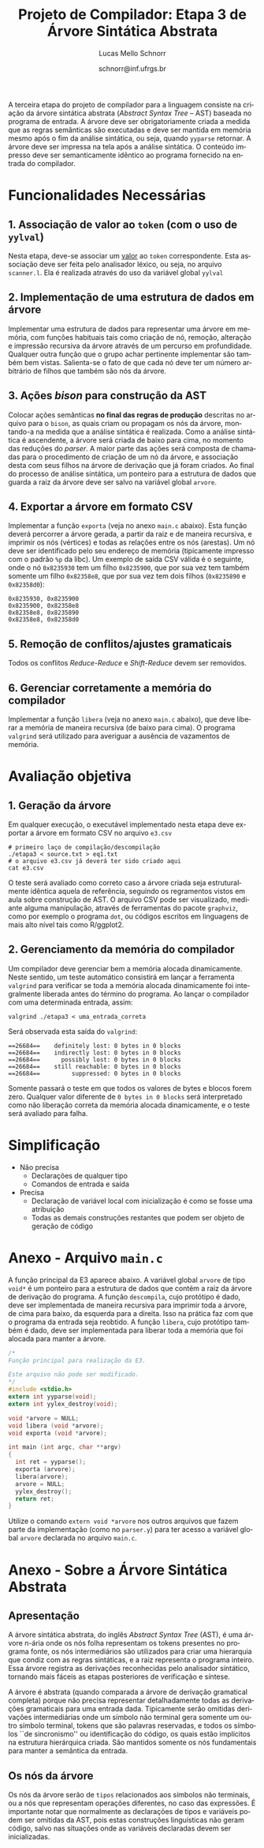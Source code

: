 # -*- coding: utf-8 -*-
# -*- mode: org -*-

#+Title: Projeto de Compilador: Etapa 3 de *Árvore Sintática Abstrata*
#+Author: Lucas Mello Schnorr
#+Date: schnorr@inf.ufrgs.br
#+Language: pt-br

#+LATEX_CLASS: article
#+LATEX_CLASS_OPTIONS: [11pt, a4paper]
#+LATEX_HEADER: \input{org-babel.tex}

#+OPTIONS: toc:nil
#+STARTUP: overview indent
#+TAGS: Lucas(L) noexport(n) deprecated(d)
#+EXPORT_SELECT_TAGS: export
#+EXPORT_EXCLUDE_TAGS: noexport

A terceira etapa do projeto de compilador para a linguagem consiste na
criação da árvore sintática abstrata (/Abstract Syntax Tree/
-- AST) baseada no programa de entrada. A árvore deve ser
obrigatoriamente criada a medida que as regras semânticas são
executadas e deve ser mantida em memória mesmo após o fim da análise
sintática, ou seja, quando =yyparse= retornar. A árvore deve ser
impressa na tela após a análise sintática. O conteúdo impresso deve ser
semanticamente idêntico ao programa fornecido na entrada do compilador.

* Funcionalidades Necessárias
** 1. Associação de valor ao =token= (com o uso de =yylval=)

Nesta etapa, deve-se associar um _valor_ ao =token= correspondente. Esta
associação deve ser feita pelo analisador léxico, ou seja, no arquivo
=scanner.l=. Ela é realizada através do uso da variável global =yylval=
[1] que é usada pelo =flex= para dar um ``valor'' ao =token=, além da
constante inteira (como aquelas listadas no arquivo =tokens.h= na etapa
1 e no arquivo =parser.y= a partir da etapa 2) que é habitualmente
retornada pelo analisador léxico. Como esta variável global pode ser
configurada com a diretiva =%union=, sugere-se o uso do campo com o nome
=valor_lexico= para a associação. Portanto, a associação deverá ser
feita através de uma atribuição para a variável =yylval.valor_lexico=. O
tipo do =valor_lexico= (e por consequência o valor que será retido) deve
ser uma estrutura de dados que contém os seguintes campos:

- número da linha (e coluna, caso exista) onde apareceu o lexema
- tipo do token (um dentre as [[./etapa1.org][cinco categorias definidas na E1]])
- valor do token

O valor do token deve ser uma cadeia de caracteres (duplicada com
=strdup= a partir de =yytext=) para todos os tipos de tokens salvo para os
literais, que devem ter um tratamento especial. No caso dos literais,
o /valor do token/ deve ser convertido para o tipo apropriado (inteiro
=int=, ponto-flutuante =float=, caractere =char=, booleano =bool= (ou =int=) ou
cadeia de caracteres =char*=).  A conversão deve ser feita utilizando
funções tais como =atoi=, no caso de números inteiros, e =atof=, no caso
de ponto-flutuantes. Os tipos caractere e cadeia de caracteres não
devem conter aspas (simples ou duplas) no campo valor (e devem ser
duplicados com =strdup=). Uma forma de implementar o /valor do token/ para
literais é utilizar dois campos: um /tipo de literal/ e o valor
associado a ele através de uma construção =union= da linguagem C.

[1]: http://www.gnu.org/software/bison/manual/html_node/Token-Values.html

** 2. Implementação de uma estrutura de dados em árvore

Implementar uma estrutura de dados para representar uma árvore em
memória, com funções habituais tais como criação de nó, remoção,
alteração e impressão recursiva da árvore através de um percurso em
profundidade. Qualquer outra função que o grupo achar pertinente
implementar são também bem vistas. Salienta-se o fato de que cada nó
deve ter um número arbitrário de filhos que também são nós da árvore.

** 3. Ações /bison/ para construção da AST

Colocar ações semânticas *no final das regras de produção* descritas no
arquivo para o =bison=, as quais criam ou propagam os nós da árvore,
montando-a na medida que a análise sintática é realizada. Como a
análise sintática é ascendente, a árvore será criada de baixo para
cima, no momento das reduções do /parser/. A maior parte das ações será
composta de chamadas para o procedimento de criação de um nó da
árvore, e associação desta com seus filhos na árvore de derivação que
já foram criados. Ao final do processo de análise sintática, um
ponteiro para a estrutura de dados que guarda a raiz da árvore deve
ser salvo na variável global =arvore=.

** 4. Exportar a árvore em formato CSV

Implementar a função ~exporta~ (veja no anexo ~main.c~ abaixo). Esta
função deverá percorrer a árvore gerada, a partir da raiz e de maneira
recursiva, e imprimir os nós (vértices) e todas as relações entre os
nós (arestas). Um nó deve ser identificado pelo seu endereço de
memória (tipicamente impresso com o padrão ~%p~ da libc). Um exemplo de
saída CSV válida é o seguinte, onde o nó ~0x8235930~ tem um filho
~0x8235900~, que por sua vez tem também somente um filho ~0x82358e8~, que
por sua vez tem dois filhos (~0x8235890~ e ~0x82358d0~):

#+BEGIN_EXAMPLE
0x8235930, 0x8235900
0x8235900, 0x82358e8
0x82358e8, 0x8235890
0x82358e8, 0x82358d0
#+END_EXAMPLE

** 5. Remoção de conflitos/ajustes gramaticais

Todos os conflitos /Reduce-Reduce/ e /Shift-Reduce/ devem ser removidos.

** 6. Gerenciar corretamente a memória do compilador

Implementar a função =libera= (veja no anexo =main.c= abaixo), que deve
liberar a memória de maneira recursiva (de baixo para cima). O
programa =valgrind= será utilizado para averiguar a ausência de
vazamentos de memória.

* Avaliação objetiva
** 1. Geração da árvore

Em qualquer execução, o executável implementado nesta etapa deve
exportar a árvore em formato CSV no arquivo ~e3.csv~

#+BEGIN_EXAMPLE
# primeiro laço de compilação/descompilação
./etapa3 < source.txt > eq1.txt
# o arquivo e3.csv já deverá ter sido criado aqui
cat e3.csv
#+END_EXAMPLE

O teste será avaliado como correto caso a árvore criada seja
estruturalmente idêntica aquela de referência, seguindo os regramentos
vistos em aula sobre construção de AST. O arquivo CSV pode ser
visualizado, mediante alguma manipulação, através de ferramentas do
pacote ~graphviz~, como por exemplo o programa ~dot~, ou códigos escritos
em linguagens de mais alto nível tais como R/ggplot2.

** 2. Gerenciamento da memória do compilador

Um compilador deve gerenciar bem a memória alocada
dinamicamente. Neste sentido, um teste automático consistirá em lançar
a ferramenta ~valgrind~ para verificar se toda a memória alocada
dinamicamente foi integralmente liberada antes do término do programa.
Ao lançar o compilador com uma determinada entrada, assim:

#+begin_src shell :results output
valgrind ./etapa3 < uma_entrada_correta
#+end_src

Será observada esta saída do ~valgrind~:

#+BEGIN_EXAMPLE
==26684==    definitely lost: 0 bytes in 0 blocks
==26684==    indirectly lost: 0 bytes in 0 blocks
==26684==      possibly lost: 0 bytes in 0 blocks
==26684==    still reachable: 0 bytes in 0 blocks
==26684==         suppressed: 0 bytes in 0 blocks
#+END_EXAMPLE

Somente passará o teste em que todos os valores de bytes e blocos
forem zero. Qualquer valor diferente de ~0 bytes in 0 blocks~ será
interpretado como não liberação correta da memória alocada
dinamicamente, e o teste será avaliado para falha.

* Simplificação

- Não precisa
  - Declarações de qualquer tipo
  - Comandos de entrada e saída
- Precisa
  - Declaração de variável local com inicialização é como se fosse uma atribuição
  - Todas as demais construções restantes que podem ser objeto de geração de código

* Anexo - Arquivo =main.c=

A função principal da E3 aparece abaixo. A variável global =arvore= de
tipo =void*= é um ponteiro para a estrutura de dados que contém a raiz
da árvore de derivação do programa. A função =descompila=, cujo
protótipo é dado, deve ser implementada de maneira recursiva para
imprimir toda a árvore, de cima para baixo, da esquerda para a
direita. Isso na prática faz com que o programa da entrada seja
reobtido. A função =libera=, cujo protótipo também é dado, deve ser
implementada para liberar toda a memória que foi alocada para manter a
árvore.

#+BEGIN_SRC C :tangle main.c
/*
Função principal para realização da E3.

Este arquivo não pode ser modificado.
,*/
#include <stdio.h>
extern int yyparse(void);
extern int yylex_destroy(void);

void *arvore = NULL;
void libera (void *arvore);
void exporta (void *arvore);

int main (int argc, char **argv)
{
  int ret = yyparse(); 
  exporta (arvore);
  libera(arvore);
  arvore = NULL;
  yylex_destroy();
  return ret;
}
#+END_SRC

Utilize o comando =extern void *arvore= nos outros arquivos que fazem
parte da implementação (como no =parser.y=) para ter acesso a variável
global =arvore= declarada no arquivo =main.c=.

* Anexo - Sobre a Árvore Sintática Abstrata
** Apresentação

A árvore sintática abstrata, do inglês /Abstract Syntax Tree/ (AST), é
uma árvore n-ária onde os nós folha representam os tokens presentes no
programa fonte, os nós intermediários são utilizados para criar uma
hierarquia que condiz com as regras sintáticas, e a raiz representa o
programa inteiro.  Essa árvore registra as derivações reconhecidas
pelo analisador sintático, tornando mais fáceis as etapas posteriores
de verificação e síntese.

A árvore é abstrata (quando comparada a árvore de derivação gramatical
completa) porque não precisa representar detalhadamente todas as
derivações gramaticais para uma entrada dada.  Tipicamente serão
omitidas derivações intermediárias onde um símbolo não terminal gera
somente um outro símbolo terminal, tokens que são palavras reservadas,
e todos os símbolos ``de sincronismo'' ou identificação do código, os
quais estão implícitos na estrutura hierárquica criada. São mantidos
somente os nós fundamentais para manter a semântica da entrada.

** Os nós da árvore

Os nós da árvore serão de =tipos= relacionados aos símbolos não
terminais, ou a nós que representam operações diferentes, no caso das
expressões. É importante notar que normalmente as declarações de tipos
e variáveis podem ser omitidas da AST, pois estas construções
linguísticas não geram código, salvo nas situações onde as variáveis
declaradas devem ser inicializadas.

